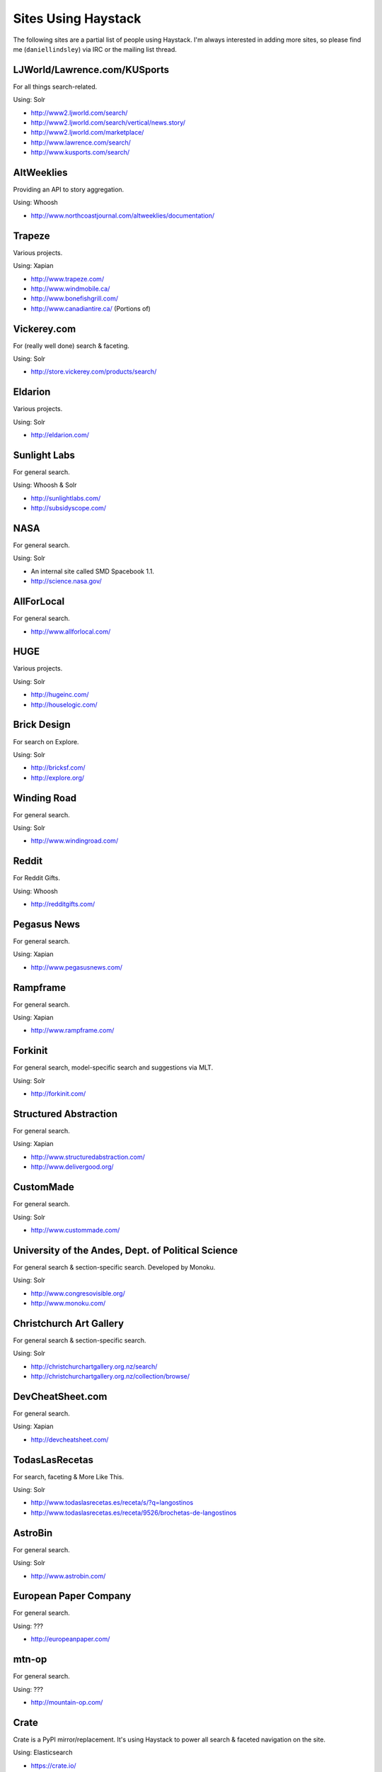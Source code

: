 .. _ref-who-uses:

Sites Using Haystack
====================

The following sites are a partial list of people using Haystack. I'm always
interested in adding more sites, so please find me (``daniellindsley``) via
IRC or the mailing list thread.


LJWorld/Lawrence.com/KUSports
-----------------------------

For all things search-related.

Using: Solr

* http://www2.ljworld.com/search/
* http://www2.ljworld.com/search/vertical/news.story/
* http://www2.ljworld.com/marketplace/
* http://www.lawrence.com/search/
* http://www.kusports.com/search/


AltWeeklies
-----------

Providing an API to story aggregation.

Using: Whoosh

* http://www.northcoastjournal.com/altweeklies/documentation/


Trapeze
-------

Various projects.

Using: Xapian

* http://www.trapeze.com/
* http://www.windmobile.ca/
* http://www.bonefishgrill.com/
* http://www.canadiantire.ca/ (Portions of)


Vickerey.com
------------

For (really well done) search & faceting.

Using: Solr

* http://store.vickerey.com/products/search/


Eldarion
--------

Various projects.

Using: Solr

* http://eldarion.com/


Sunlight Labs
-------------

For general search.

Using: Whoosh & Solr

* http://sunlightlabs.com/
* http://subsidyscope.com/


NASA
----

For general search.

Using: Solr

* An internal site called SMD Spacebook 1.1.
* http://science.nasa.gov/


AllForLocal
-----------

For general search.

* http://www.allforlocal.com/


HUGE
----

Various projects.

Using: Solr

* http://hugeinc.com/
* http://houselogic.com/


Brick Design
------------

For search on Explore.

Using: Solr

* http://bricksf.com/
* http://explore.org/


Winding Road
------------

For general search.

Using: Solr

* http://www.windingroad.com/


Reddit
------

For Reddit Gifts.

Using: Whoosh

* http://redditgifts.com/


Pegasus News
------------

For general search.

Using: Xapian

* http://www.pegasusnews.com/


Rampframe
---------

For general search.

Using: Xapian

* http://www.rampframe.com/


Forkinit
--------

For general search, model-specific search and suggestions via MLT.

Using: Solr

* http://forkinit.com/


Structured Abstraction
----------------------

For general search.

Using: Xapian

* http://www.structuredabstraction.com/
* http://www.delivergood.org/


CustomMade
----------

For general search.

Using: Solr

* http://www.custommade.com/


University of the Andes, Dept. of Political Science
---------------------------------------------------

For general search & section-specific search. Developed by Monoku.

Using: Solr

* http://www.congresovisible.org/
* http://www.monoku.com/


Christchurch Art Gallery
------------------------

For general search & section-specific search.

Using: Solr

* http://christchurchartgallery.org.nz/search/
* http://christchurchartgallery.org.nz/collection/browse/


DevCheatSheet.com
-----------------

For general search.

Using: Xapian

* http://devcheatsheet.com/


TodasLasRecetas
---------------

For search, faceting & More Like This.

Using: Solr

* http://www.todaslasrecetas.es/receta/s/?q=langostinos
* http://www.todaslasrecetas.es/receta/9526/brochetas-de-langostinos


AstroBin
--------

For general search.

Using: Solr

* http://www.astrobin.com/


European Paper Company
----------------------

For general search.

Using: ???

* http://europeanpaper.com/


mtn-op
------

For general search.

Using: ???

* http://mountain-op.com/


Crate
-----

Crate is a PyPI mirror/replacement. It's using Haystack to power all search &
faceted navigation on the site.

Using: Elasticsearch

* https://crate.io/


Pix Populi
----------

Pix Populi is a popular French photo sharing site.

Using: Solr

* http://www.pix-populi.fr/


LocalWiki
----------

LocalWiki is a tool for collaborating in local, geographic communities.
It's using Haystack to power search on every LocalWiki instance.

Using: Solr

* http://localwiki.org/


Pitchup
-------

For faceting, geo and autocomplete.

Using: ???

* http://www.pitchup.com/search/


Gidsy
-----

Gidsy makes it easy for anyone to organize and find exciting things
to do everywhere in the world.

For activity search, area pages, forums and private messages.

Using: Elasticsearch

* https://gidsy.com/
* https://gidsy.com/search/
* https://gidsy.com/forum/


Educreations
-------------

Educreations makes it easy for anyone to teach what they know and learn
what they don't with a recordable whiteboard. Haystack is used to
provide search across users and lessons.

Using: Solr

* http://www.educreations.com/browse/
